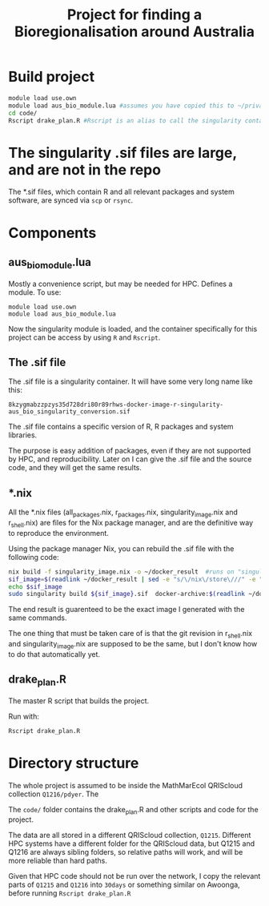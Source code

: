 #+TITLE: Project for finding a Bioregionalisation around Australia
* Build project
:PROPERTIES:
:ID:       org:a5ee9fee-f00d-435e-b85e-85bb6e0428b8
:END:
#+begin_src sh
  module load use.own
  module load aus_bio_module.lua #assumes you have copied this to ~/privatemodules/
  cd code/
  Rscript drake_plan.R #Rscript is an alias to call the singularity container and run Rscript from there.
#+end_src
* The singularity .sif files are large, and are not in the repo
:PROPERTIES:
:ID:       org:76b953b3-3016-497e-bb02-f354644e7903
:END:
The *.sif files, which contain R and all relevant packages and system software, are synced via ~scp~ or ~rsync~.
* Components
:PROPERTIES:
:ID:       org:9141685d-4154-42ec-91b5-287b5d201f43
:END:
** aus_bio_module.lua
:PROPERTIES:
:ID:       org:ee2fa59e-b577-4112-9a10-9c89fa7e52f1
:END:
Mostly a convenience script, but may be needed for HPC.
Defines a module.
To use:
#+begin_src 
module load use.own
module load aus_bio_module.lua
#+end_src
Now the singularity module is loaded, and the container specifically for this project can be access by using ~R~ and ~Rscript~.
** The .sif file
:PROPERTIES:
:ID:       org:4c36674c-46fe-40fd-997d-19edcc893d7b
:END:
The .sif file is a singularity container. 
It will have some very long name like this: 

~8kzygmabzzpzys35d728dri80r89rhws-docker-image-r-singularity-aus_bio_singularity_conversion.sif~

The .sif file contains a specific version of R, R packages and system libraries.

The purpose is easy addition of packages, even if they are not supported by HPC, and reproducibility.
Later on I can give the .sif file and the source code, and they will get the same results.
** *.nix
:PROPERTIES:
:ID:       org:08572e87-3196-4198-a161-18df33698dc1
:END:
All the *.nix files (all_packages.nix, r_packages.nix, singularity_image.nix and r_shell.nix) are files for the Nix package manager, and are the definitive way to reproduce the environment. 

Using the package manager Nix, you can rebuild the .sif file with the following code:
      #+begin_src sh
        nix build -f singularity_image.nix -o ~/docker_result  #runs on "singularity_image.nix" in current folder
        sif_image=$(readlink ~/docker_result | sed -e "s/\/nix\/store\///" -e "s/.tar.gz//" )_singularity_conversion #strip leading /nix/store and trailing .tar.gz
        echo $sif_image
        sudo singularity build ${sif_image}.sif  docker-archive:$(readlink ~/docker_result) #build a sif file and store in current folder
      #+end_src
      
The end result is guarenteed to be the exact image I generated with the same commands.

The one thing that must be taken care of is that the git revision in r_shell.nix and singularity_image.nix are supposed to be the same, but I don't know how to do that automatically yet.
** drake_plan.R
:PROPERTIES:
:ID:       org:f3d9a7ad-3801-42fb-b165-3c812b2778bc
:END:
The master R script that builds the project.

Run with:
#+begin_src sh
Rscript drake_plan.R
#+end_src
* Directory structure 
:PROPERTIES:
:ID:       org:09e255e4-a92d-439c-b959-6b998e00880f
:END:

The whole project is assumed to be inside the MathMarEcol QRIScloud collection ~Q1216/pdyer~.
The

The ~code/~ folder contains the drake_plan.R and other scripts and code for the project.

The data are all stored in a different QRIScloud collection, ~Q1215~.
Different HPC systems have a different folder for the QRIScloud data, but Q1215 and Q1216 are always sibling folders, so relative paths will work, and will be more reliable than hard paths.

Given that HPC code should not be run over the network, I copy the relevant parts of ~Q1215~ and ~Q1216~ into ~30days~ or something similar on Awoonga, before running ~Rscript drake_plan.R~
